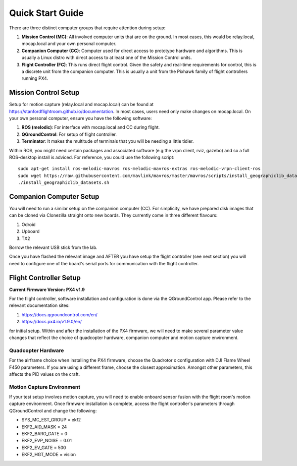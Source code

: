 =================
Quick Start Guide
=================

There are three distinct computer groups that require attention during setup:

1. **Mission Control (MC)**: All involved computer units that are on the ground. In most cases, this would be relay.local, mocap.local and your own personal computer.
2. **Companion Computer (CC)**: Computer used for direct access to prototype hardware and algorithms. This is usually a Linux distro with direct access to at least one of the Mission Control units.
3. **Flight Controller (FC)**: This runs direct flight control. Given the safety and real-time requirements for control, this is a discrete unit from the companion computer. This is usually a unit from the Pixhawk family of flight controllers running PX4.

.. TODO: Generate quickstart script and usb sticks

Mission Control Setup
~~~~~~~~~~~~~~~~~~~~~~~~~~~~~~~~~~
Setup for motion capture (relay.local and mocap.local) can be found at https://stanfordflightroom.github.io/documentation.
In most cases, users need only make changes on mocap.local. On your own personal computer, ensure you have the following
software:

1. **ROS (melodic)**: For interface with mocap.local and CC during flight.
2. **QGroundControl**: For setup of flight controller.
3. **Terminator**: It makes the multitude of terminals that you will be needing a little tidier.

Within ROS, you might need certain packages and associated software (e.g the vrpn client, rviz, gazebo)
and so a full ROS-desktop install is adviced. For reference, you could use the following script:
::

    sudo apt-get install ros-melodic-mavros ros-melodic-mavros-extras ros-melodic-vrpn-client-ros
    sudo wget https://raw.githubusercontent.com/mavlink/mavros/master/mavros/scripts/install_geographiclib_datasets.sh
    ./install_geographiclib_datasets.sh


Companion Computer Setup
~~~~~~~~~~~~~~~~~~~~~~~~~~~~~~~~~~
You will need to run a similar setup on the companion computer (CC). For simplicity, we have prepared disk images that can be cloned
via Clonezilla straight onto new boards. They currently come in three different flavours:

1. Odroid
2. Upboard
3. TX2

Borrow the relevant USB stick from the lab.

Once you have flashed the relevant image and AFTER you have setup the flight controller (see next section) you will need to configure
one of the board's serial ports for communication with the flight controller.

.. TODO: Generate quickstart script and usb sticks

Flight Controller Setup 
~~~~~~~~~~~~~~~~~~~~~~~~~~~~~~~~~~
**Current Firmware Version: PX4 v1.9**

For the flight controller, software installation and configuration is done via the QGroundControl app. Please refer 
to the relevant documentation sites:

1. https://docs.qgroundcontrol.com/en/
2. https://docs.px4.io/v1.9.0/en/

for initial setup. Within and after the installation of the PX4 firmware, we will need to make several
parameter value changes that reflect the choice of quadcopter hardware, companion computer and motion
capture environment.

Quadcopter Hardware
************************************************************************************
For the airframe choice when installing the PX4 firmware, choose the Quadrotor x configuration with DJI
Flame Wheel F450 parameters. If you are using a different frame, choose the closest approximation. Amongst 
other parameters, this affects the PID values on the craft.

Motion Capture Environment
************************************************************************************
If your test setup involves motion capture, you will need to enable onboard sensor fusion with the flight room's motion capture environment.
Once firmware installation is complete, access the flight controller's parameters through QGroundControl and change the following:

* SYS_MC_EST_GROUP = ekf2
* EKF2_AID_MASK = 24
* EKF2_BARO_GATE = 0
* EKF2_EVP_NOISE = 0.01
* EKF2_EV_GATE = 500
* EKF2_HGT_MODE = vision

